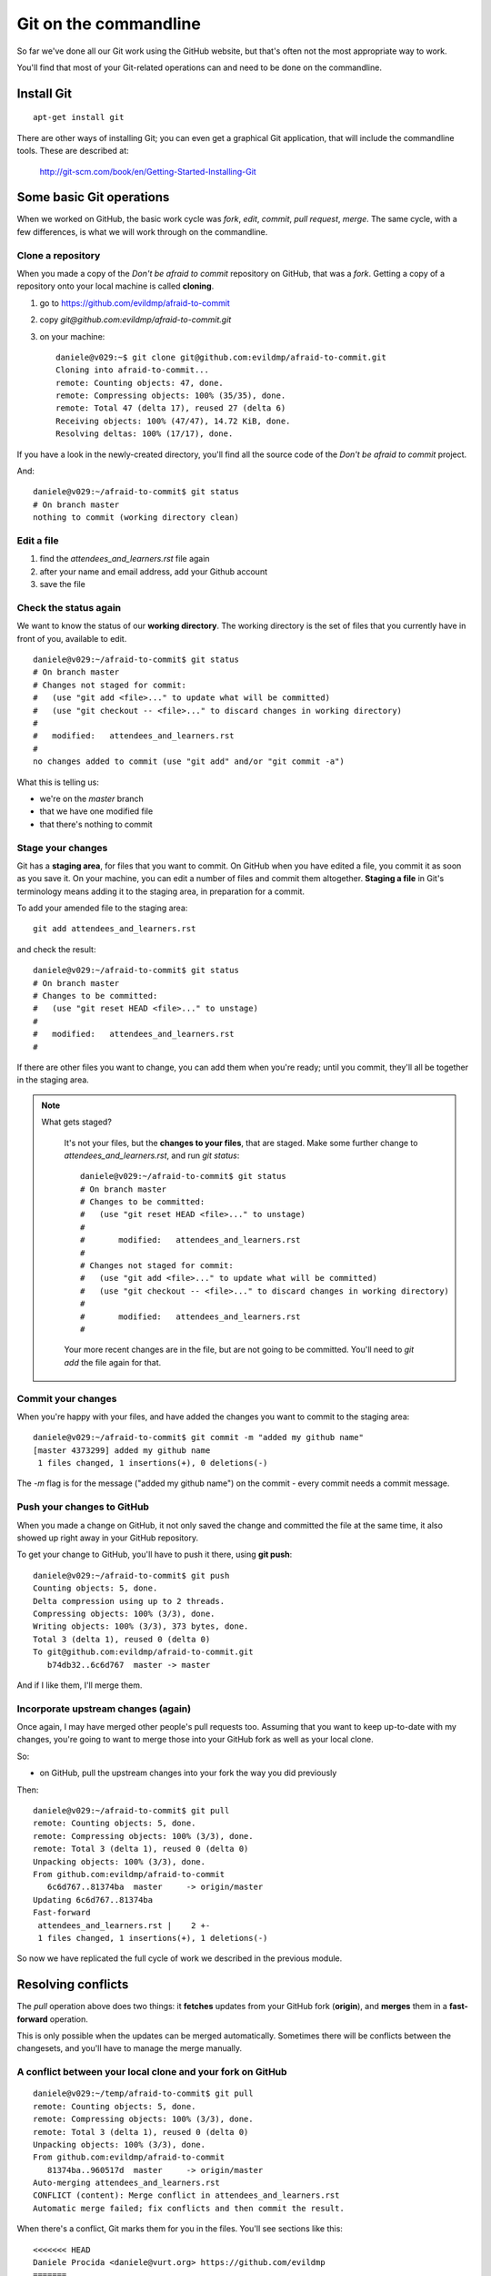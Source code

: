######################
Git on the commandline
######################

So far we've done all our Git work using the GitHub website, but that's often not the most appropriate way to work. 

You'll find that most of your Git-related operations can and need to be done on the commandline.

Install Git
===========

::

    apt-get install git

There are other ways of installing Git; you can even get a graphical Git application, that will include the commandline tools. These are described at:

    http://git-scm.com/book/en/Getting-Started-Installing-Git

Some basic Git operations
=========================

When we worked on GitHub, the basic work cycle was *fork*, *edit*, *commit*,
*pull request*, *merge*. The same cycle, with a few differences, is what we
will work through on the commandline.

Clone a repository
------------------

When you made a copy of the *Don't be afraid to commit* repository on GitHub,
that was a *fork*. Getting a copy of a repository onto your local machine is
called **cloning**.

#. go to https://github.com/evildmp/afraid-to-commit
#. copy `git@github.com:evildmp/afraid-to-commit.git`
#. on your machine::

    daniele@v029:~$ git clone git@github.com:evildmp/afraid-to-commit.git
    Cloning into afraid-to-commit...
    remote: Counting objects: 47, done.
    remote: Compressing objects: 100% (35/35), done.
    remote: Total 47 (delta 17), reused 27 (delta 6)
    Receiving objects: 100% (47/47), 14.72 KiB, done.
    Resolving deltas: 100% (17/17), done.

If you have a look in the newly-created directory, you'll find all the source
code of the *Don't be afraid to commit* project. 

And::

    daniele@v029:~/afraid-to-commit$ git status
    # On branch master
    nothing to commit (working directory clean)

Edit a file
-----------

#. find the `attendees_and_learners.rst` file again
#. after your name and email address, add your Github account
#. save the file

Check the status again
----------------------

We want to know the status of our **working directory**. The working directory
is the set of files that you currently have in front of you, available to
edit.

::

    daniele@v029:~/afraid-to-commit$ git status
    # On branch master
    # Changes not staged for commit:
    #   (use "git add <file>..." to update what will be committed)
    #   (use "git checkout -- <file>..." to discard changes in working directory)
    #
    #	modified:   attendees_and_learners.rst
    #
    no changes added to commit (use "git add" and/or "git commit -a")

What this is telling us:

*   we're on the *master* branch
*   that we have one modified file
*   that there's nothing to commit

Stage your changes
------------------

Git has a **staging area**, for files that you want to commit. On GitHub
when you have edited a file, you commit it as soon as you save it. On your
machine, you can edit a number of files and commit them altogether.
**Staging a file** in Git's terminology means adding it to the staging
area, in preparation for a commit.
    
To add your amended file to the staging area::

    git add attendees_and_learners.rst
    
and check the result::

    daniele@v029:~/afraid-to-commit$ git status
    # On branch master
    # Changes to be committed:
    #   (use "git reset HEAD <file>..." to unstage)
    #
    #	modified:   attendees_and_learners.rst
    #

If there are other files you want to change, you can add them when you're
ready; until you commit, they'll all be together in the staging area.

.. note::
   What gets staged?
   
    It's not your files, but the **changes to your files**, that are staged.
    Make some further change to `attendees_and_learners.rst`, and run `git
    status`::
    
        daniele@v029:~/afraid-to-commit$ git status
        # On branch master
        # Changes to be committed:
        #   (use "git reset HEAD <file>..." to unstage)
        #
        #	modified:   attendees_and_learners.rst
        #
        # Changes not staged for commit:
        #   (use "git add <file>..." to update what will be committed)
        #   (use "git checkout -- <file>..." to discard changes in working directory)
        #
        #	modified:   attendees_and_learners.rst
        #

    Your more recent changes are in the file, but are not going to be
    committed. You'll need to `git add` the file again for that.

Commit your changes
-------------------

When you're happy with your files, and have added the changes you want to
commit to the staging area::

    daniele@v029:~/afraid-to-commit$ git commit -m "added my github name" 
    [master 4373299] added my github name
     1 files changed, 1 insertions(+), 0 deletions(-)
     
The `-m` flag is for the message ("added my github name") on the commit -
every commit needs a commit message.

Push your changes to GitHub
---------------------------

When you made a change on GitHub, it not only saved the change and committed
the file at the same time, it also showed up right away in your GitHub
repository. 

To get your change to GitHub, you'll have to push it there, using
**git push**::

    daniele@v029:~/afraid-to-commit$ git push
    Counting objects: 5, done.
    Delta compression using up to 2 threads.
    Compressing objects: 100% (3/3), done.
    Writing objects: 100% (3/3), 373 bytes, done.
    Total 3 (delta 1), reused 0 (delta 0)
    To git@github.com:evildmp/afraid-to-commit.git
       b74db32..6c6d767  master -> master

And if I like them, I'll merge them.

Incorporate upstream changes (again)
------------------------------------

Once again, I may have merged other people's pull requests too. Assuming that
you want to keep up-to-date with my changes, you're going to want to merge
those into your GitHub fork as well as your local clone.

So:

* on GitHub, pull the upstream changes into your fork the way you did previously

Then::

    daniele@v029:~/afraid-to-commit$ git pull
    remote: Counting objects: 5, done.
    remote: Compressing objects: 100% (3/3), done.
    remote: Total 3 (delta 1), reused 0 (delta 0)
    Unpacking objects: 100% (3/3), done.
    From github.com:evildmp/afraid-to-commit
       6c6d767..81374ba  master     -> origin/master
    Updating 6c6d767..81374ba
    Fast-forward
     attendees_and_learners.rst |    2 +-
     1 files changed, 1 insertions(+), 1 deletions(-)

So now we have replicated the full cycle of work we described in the previous
module.

Resolving conflicts
===================

The `pull` operation above does two things: it **fetches** updates from your
GitHub fork (**origin**), and **merges** them in a **fast-forward** operation.

This is only possible when the updates can be merged automatically. Sometimes
there will be conflicts between the changesets, and you'll have to manage the
merge manually.

A conflict between your local clone and your fork on GitHub
-----------------------------------------------------------

::

    daniele@v029:~/temp/afraid-to-commit$ git pull
    remote: Counting objects: 5, done.
    remote: Compressing objects: 100% (3/3), done.
    remote: Total 3 (delta 1), reused 0 (delta 0)
    Unpacking objects: 100% (3/3), done.
    From github.com:evildmp/afraid-to-commit
       81374ba..960517d  master     -> origin/master
    Auto-merging attendees_and_learners.rst
    CONFLICT (content): Merge conflict in attendees_and_learners.rst
    Automatic merge failed; fix conflicts and then commit the result.

When there's a conflict, Git marks them for you in the files. You'll see
sections like this::

    <<<<<<< HEAD
    Daniele Procida <daniele@vurt.org> https://github.com/evildmp
    =======
    John Smith <john@example.com>
    >>>>>>> 960517d68fa4ac4778ac2a47c6721fecd3505309
       
The first section is what you have in your version. The second section is what Git found in the version you were trying to pull in.

In this case, we want both lines, so edit the file::

    Daniele Procida <daniele@vurt.org> https://github.com/evildmp
    John Smith <john@example.com>

then::

#. add the amended file
#. commit your changes
#. push them back to GitHub

A conflict between your fork and and the upstream repository
------------------------------------------------------------

Sometimes you'll discover that your GitHub fork and the upstream repository
have changes that GitHub can't merge. You could make a pull request, as you
did in the previous module, from the upstream version to yours, only for
GitHub to tell you:

    We can’t automatically merge this pull request.
    
    Use the command line to resolve conflicts before continuing.

GitGub will in fact tell you the steps you need to take to solve this, and you
can go ahead and do that now if you need to, but to understand what's actually
happening, and to do it yourself when you need to, we need to cover some
important concepts.
